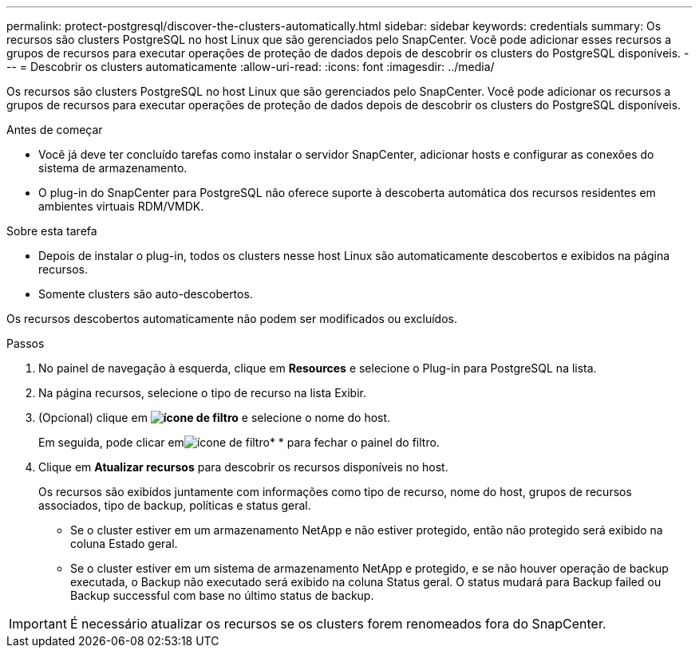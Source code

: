 ---
permalink: protect-postgresql/discover-the-clusters-automatically.html 
sidebar: sidebar 
keywords: credentials 
summary: Os recursos são clusters PostgreSQL no host Linux que são gerenciados pelo SnapCenter. Você pode adicionar esses recursos a grupos de recursos para executar operações de proteção de dados depois de descobrir os clusters do PostgreSQL disponíveis. 
---
= Descobrir os clusters automaticamente
:allow-uri-read: 
:icons: font
:imagesdir: ../media/


[role="lead"]
Os recursos são clusters PostgreSQL no host Linux que são gerenciados pelo SnapCenter. Você pode adicionar os recursos a grupos de recursos para executar operações de proteção de dados depois de descobrir os clusters do PostgreSQL disponíveis.

.Antes de começar
* Você já deve ter concluído tarefas como instalar o servidor SnapCenter, adicionar hosts e configurar as conexões do sistema de armazenamento.
* O plug-in do SnapCenter para PostgreSQL não oferece suporte à descoberta automática dos recursos residentes em ambientes virtuais RDM/VMDK.


.Sobre esta tarefa
* Depois de instalar o plug-in, todos os clusters nesse host Linux são automaticamente descobertos e exibidos na página recursos.
* Somente clusters são auto-descobertos.


Os recursos descobertos automaticamente não podem ser modificados ou excluídos.

.Passos
. No painel de navegação à esquerda, clique em *Resources* e selecione o Plug-in para PostgreSQL na lista.
. Na página recursos, selecione o tipo de recurso na lista Exibir.
. (Opcional) clique em *image:../media/filter_icon.png["ícone de filtro"]* e selecione o nome do host.
+
Em seguida, pode clicar emimage:../media/filter_icon.png["ícone de filtro"]* * para fechar o painel do filtro.

. Clique em *Atualizar recursos* para descobrir os recursos disponíveis no host.
+
Os recursos são exibidos juntamente com informações como tipo de recurso, nome do host, grupos de recursos associados, tipo de backup, políticas e status geral.

+
** Se o cluster estiver em um armazenamento NetApp e não estiver protegido, então não protegido será exibido na coluna Estado geral.
** Se o cluster estiver em um sistema de armazenamento NetApp e protegido, e se não houver operação de backup executada, o Backup não executado será exibido na coluna Status geral. O status mudará para Backup failed ou Backup successful com base no último status de backup.





IMPORTANT: É necessário atualizar os recursos se os clusters forem renomeados fora do SnapCenter.
